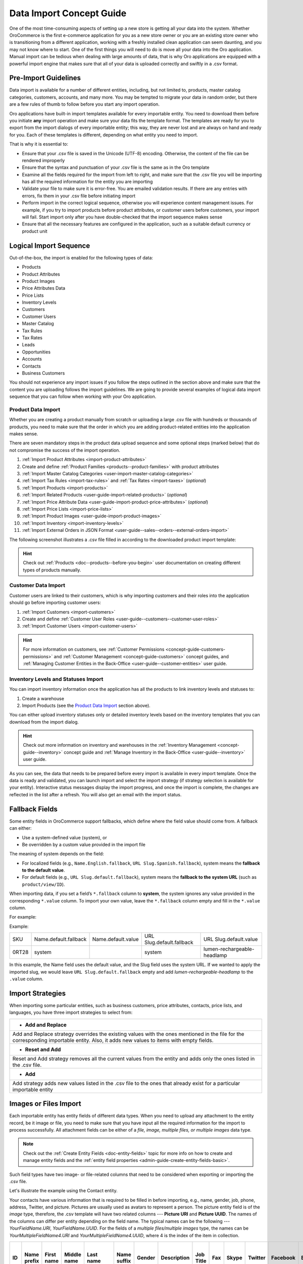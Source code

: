 .. _concept-guide-data-import:

Data Import Concept Guide
=========================

One of the most time-consuming aspects of setting up a new store is getting all your data into the system. Whether OroCommerce is the first e-commerce application for you as a new store owner or you are an existing store owner who is transitioning from a different application, working with a freshly installed clean application can seem daunting, and you may not know where to start. One of the first things you will need to do is move all your data into the Oro application. Manual import can be tedious when dealing with large amounts of data, that is why Oro applications are equipped with a powerful import engine that makes sure that all of your data is uploaded correctly and swiftly in a .csv format.

Pre-Import Guidelines
---------------------

Data import is available for a number of different entities, including, but not limited to, products, master catalog categories, customers, accounts, and many more. You may be tempted to migrate your data in random order, but there are a few rules of thumb to follow before you start any import operation.

Oro applications have built-in import templates available for every importable entity. You need to download them before you initiate **any** import operation and make sure your data fits the template format. The templates are ready for you to export from the import dialogs of every importable entity; this way, they are never lost and are always on hand and ready for you. Each of these templates is different, depending on what entity you need to import.

.. image:: /user/img/concept-guides/import/export-template.png
   :alt: Download Import Template
   :align: center

That is why it is essential to:

* Ensure that your .csv file is saved in the Unicode (UTF-8) encoding. Otherwise, the content of the file can be rendered improperly
* Ensure that the syntax and punctuation of your .csv file is the same as in the Oro template
* Examine all the fields required for the import from left to right, and make sure that the .csv file you will be importing has all the required information for the entity you are importing
* Validate your file to make sure it is error-free. You are emailed validation results. If there are any entries with errors, fix them in your .csv file before initiating import
* Perform import in the correct logical sequence, otherwise you will experience content management issues. For example, if you try to import products before product attributes, or customer users before customers, your import will fail. Start import only after you have double-checked that the import sequence makes sense
* Ensure that all the necessary features are configured in the application, such as a suitable default currency or product unit

.. image:: /user/img/concept-guides/import/import-steps.png
   :alt: Data import steps
   :align: center

Logical Import Sequence
-----------------------

Out-of-the-box, the import is enabled for the following types of data:

* Products
* Product Attributes
* Product Images
* Price Attributes Data
* Price Lists
* Inventory Levels
* Customers
* Customer Users
* Master Catalog
* Tax Rules
* Tax Rates
* Leads
* Opportunities
* Accounts
* Contacts
* Business Customers

You should not experience any import issues if you follow the steps outlined in the section above and make sure that the content you are uploading follows the import guidelines.
We are going to provide several examples of logical data import sequence that you can follow when working with your Oro application.

Product Data Import
^^^^^^^^^^^^^^^^^^^

Whether you are creating a product manually from scratch or uploading a large .csv file with hundreds or thousands of products, you need to make sure that the order in which you are adding product-related entities into the application makes sense.

There are seven mandatory steps in the product data upload sequence and some optional steps (marked below) that do not compromise the success of the import operation.

1. :ref:`Import Product Attributes <import-product-attributes>`
2. Create and define :ref:`Product Families <products--product-families>` with product attributes
3. :ref:`Import Master Catalog Categories <user-import-master-catalog-categories>`
4. :ref:`Import Tax Rules <import-tax-rules>` and :ref:`Tax Rates <import-taxes>` (*optional*)
5. :ref:`Import Products <import-products>`
6. :ref:`Import Related Products <user-guide-import-related-products>` (*optional*)
7. :ref:`Import Price Attribute Data <user-guide-import-product-price-attributes>` (*optional*)
8. :ref:`Import Price Lists <import-price-lists>`
9. :ref:`Import Product Images <user-guide-import-product-images>`
10. :ref:`Import Inventory <import-inventory-levels>`
11. :ref:`Import External Orders in JSON Format <user-guide--sales--orders--external-orders-import>`

.. image:: /user/img/concept-guides/import/product-import-sequence.png
   :alt: Product Import Sequence

The following screenshot illustrates a .csv file filled in according to the downloaded product import template:

.. image:: /user/img/concept-guides/import/ImportProducts.png
   :alt: Product import .csv file illustration

.. hint::
    Check out :ref:`Products <doc--products--before-you-begin>` user documentation on creating different types of products manually.

Customer Data Import
^^^^^^^^^^^^^^^^^^^^

Customer users are linked to their customers, which is why importing customers and their roles into the application should go before importing customer users:

1. :ref:`Import Customers <import-customers>`
2. Create and define :ref:`Customer User Roles <user-guide--customers--customer-user-roles>`
3. :ref:`Import Customer Users <import-customer-users>`

.. image:: /user/img/concept-guides/import/customers-import-sequences.png
   :alt: Customer Import Sequence

.. hint::
    For more information on customers, see :ref:`Customer Permissions <concept-guide-customers-permissions>` and :ref:`Customer Management <concept-guide-customers>` concept guides, and :ref:`Managing Customer Entities in the Back-Office <user-guide--customer-entities>` user guide.

Inventory Levels and Statuses Import
^^^^^^^^^^^^^^^^^^^^^^^^^^^^^^^^^^^^

You can import inventory information once the application has all the products to link inventory levels and statuses to:

1. Create a warehouse
2. Import Products (see the `Product Data Import`_ section above).

.. image:: /user/img/concept-guides/import/inventory-import-sequence.png
   :alt: Customer Import Sequence

You can either upload inventory statuses only or detailed inventory levels based on the inventory templates that you can download from the import dialog.

.. image:: /user/img/concept-guides/import/inventory.png
   :alt: Exporting inventory statuses and levels

.. hint::
    Check out more information on inventory and warehouses in the :ref:`Inventory Management <concept-guide--inventory>` concept guide and :ref:`Manage Inventory in the Back-Office <user-guide--inventory>` user guide.

As you can see, the data that needs to be prepared before every import is available in every import template. Once the data is ready and validated, you can launch import and select the import strategy (if strategy selection is available for your entity). Interactive status messages display the import progress, and once the import is complete, the changes are reflected in the list after a refresh. You will also get an email with the import status.

Fallback Fields
---------------

Some entity fields in OroCommerce support fallbacks, which define where the field value should come from. A fallback can either:

* Use a system-defined value (system), or
* Be overridden by a custom value provided in the import file

The meaning of system depends on the field:

* For localized fields (e.g., ``Name.English.fallback``, ``URL Slug.Spanish.fallback``), system means the **fallback to the default value**.

* For default fields (e.g., ``URL Slug.default.fallback``), system means the **fallback to the system URL** (such as ``product/view/ID``).

When importing data, if you set a field’s ``*.fallback`` column to **system**, the system ignores any value provided in the corresponding ``*.value`` column.
To import your own value, leave the ``*.fallback`` column empty and fill in the ``*.value`` column.

For example:

Example:

.. csv-table::

   "SKU","Name.default.fallback","Name.default.value","URL Slug.default.fallback","URL Slug.default.value"
   "0RT28","system","","system","lumen-rechargeable-headlamp"

In this example, the Name field uses the default value, and the Slug field uses the system URL. If we wanted to apply the imported slug, we would leave ``URL Slug.default.fallback`` empty and add *lumen-rechargeable-headlamp* to the ``.value`` column.

Import Strategies
-----------------

When importing some particular entities, such as business customers, price attributes, contacts, price lists, and languages, you have three import strategies to select from:

+-----------------------------------------------------------------------------------------------------------------------------------------------------------------------------------------+
| * **Add and Replace**                                                                                                                                                                   |
+-----------------------------------------------------------------------------------------------------------------------------------------------------------------------------------------+
| Add and Replace strategy overrides the existing values with the ones mentioned in the file for the corresponding importable entity. Also, it adds new values to items with empty fields.|
+-----------------------------------------------------------------------------------------------------------------------------------------------------------------------------------------+
| * **Reset and Add**                                                                                                                                                                     |
+-----------------------------------------------------------------------------------------------------------------------------------------------------------------------------------------+
| Reset and Add strategy removes all the current values from the entity and adds only the ones listed in the .csv file.                                                                   |
+-----------------------------------------------------------------------------------------------------------------------------------------------------------------------------------------+
| * **Add**                                                                                                                                                                               |
+-----------------------------------------------------------------------------------------------------------------------------------------------------------------------------------------+
| Add strategy adds new values listed in the .csv file to the ones that already exist for a particular importable entity                                                                  |
+-----------------------------------------------------------------------------------------------------------------------------------------------------------------------------------------+

.. image:: /user/img/concept-guides/import/strategies.png
   :alt: Import strategy for price attributes data import

Images or Files Import
----------------------

Each importable entity has entity fields of different data types. When you need to upload any attachment to the entity record, be it image or file, you need to make sure that you have input all the required information for the import to process successfully. All attachment fields can be either of a *file, image, multiple files, or multiple images* data type.

.. image:: /user/img/concept-guides/import/entity_attachment_field.png
   :alt: Different entity fields of different data types

.. note:: Check out the :ref:`Create Entity Fields <doc-entity-fields>` topic for more info on how to create and manage entity fields and the :ref:`entity field properties <admin-guide-create-entity-fields-basic>`.

Such field types have two image- or file-related columns that need to be considered when exporting or importing the .csv file.

Let's illustrate the example using the Contact entity.

Your contacts have various information that is required to be filled in before importing, e.g., name, gender, job, phone, address, Twitter, and picture. Pictures are usually used as avatars to represent a person. The picture entity field is of the *image*  type, therefore, the .csv template will have two related columns --- **Picture URI** and **Picture UUID**. The names of the columns can differ per entity depending on the field name. The typical names can be the following --- *YourFieldName.URI*, *YourFieldName.UUID*. For the fields of a *multiple files/multiple images* type, the names can be *YourMultipleFieldName4.URI* and *YourMultipleFieldName4.UUID*, where 4 is the index of the item in collection.

.. csv-table::
   :header: "ID","Name prefix","First name","Middle name","Last name","Name suffix","Gender","Description","Job Title","Fax","Skype","Twitter","Facebook","Birthday","Source Name","Contact Method Name","Emails 1 Email","Phones 1 Phone","Accounts 1 Account name","Accounts Default Contact 1 Account name","Addresses 1 Label","Addresses 1 Organization","Addresses 1 Name prefix","Addresses 1 First name","Addresses 1 Middle name","Addresses 1 Last name","Addresses 1 Name suffix","Addresses 1 Street","Addresses 1 Street 2","Addresses 1 Zip/Postal Code","Addresses 1 City","Addresses 1 State","Addresses 1 State Combined code","Addresses 1 Country ISO2 code","Organization Name","**Picture URI**","**Picture UUID**","Tags"

   111,"Mr.","Jerry","Roy","Greenwell","","male","","","","","","","03-07-1973","website","","RoyLGreenwell@superrito.com","765-538-2134","Big D Supermarkets","Big D Supermarkets","Primary Address","","","Jerry","","Greenwell","","2413 Capitol Avenue","47981","Romney","","US-IN","US","","ORO","/var/www/my-project/var/data/import_files/testimage.jpg","38a198a5-e73b-4bfb-a9f4-f590af8b813e",""


**Picture URI** --- a path to the image or file location. It can be either:

- URL,
- an absolute path,
- a relative path. In this case, the files are searched in the Gaufrette filesystem configured to store files to import. By default it configured to use the ``{PROJECT}/var/data/import_files`` local directory as the storage.

The URL specified in the import file must be publicly accessible for the application to properly access it during import.

**Picture UUID** --- a unique identifier that is generated by system automatically. When you import a new image or file, leave this field empty, as the system should generate the identifier by itself. This way, all images and files are assigned unique codes that are used to track the attachments within the system. You can reuse the UUID in other templates if you need to import the same attachment for another entity. For this, you need to export the file with images, find the required image from the list, copy it's UUID, and paste it to your new template. In this case, the provided UUID serves as a reference to the image or file location. Once the image or file is imported, a new UUID is generated to avoid duplication.

If the :ref:`DAM functionality <digital-assets>` is enabled for the entity field, then, the files uploaded to this field will be also created as digital assets and can be further re-used in any other DAM supported entity field.

Keep in mind that if values are provided in both columns, the value of the **UUID** column is always prioritized first, regardless of what is mentioned in the **URI** column.

If the :ref:`Externally Stored Files <attachment-bundle-externally-stored-files>` is enabled for the entity field, then, the file is not actually uploaded, but stored just as an external URL that points to a third party service. The URL still must be publicly available to be checked for accessibility and MIME type of the externally stored file.

.. note:: Pay attention that URLs to files or images exported from the ACL protected fields are not publicly accessible and cannot be used for import as is.


**Related Topics**

* :ref:`Import Product Attributes <import-product-attributes>`
* :ref:`Import Master Catalog Categories <user-import-master-catalog-categories>`
* :ref:`Import Tax Rules <import-tax-rules>`
* :ref:`Import Tax Rates <import-taxes>`
* :ref:`Import Products <import-products>`
* :ref:`Import Related Products <user-guide-import-related-products>`
* :ref:`Import Price Attribute Data <user-guide-import-product-price-attributes>`
* :ref:`Import Price Lists <import-price-lists>`
* :ref:`Import Product Images <user-guide-import-product-images>`
* :ref:`Import Inventory <import-inventory-levels>`
* :ref:`Import Customers <import-customers>`
* :ref:`Import Customer Users <import-customer-users>`
* :ref:`Import Business Customers <import-business-customers>`
* :ref:`Import Leads <sales-import-leads>`
* :ref:`Import Opportunities <import-opportunities>`
* :ref:`Import Accounts <mc-customers-accounts-import>`
* :ref:`Import Contacts <import-contacts>`
* :ref:`Import External Orders in JSON Format <user-guide--sales--orders--external-orders-import>`


